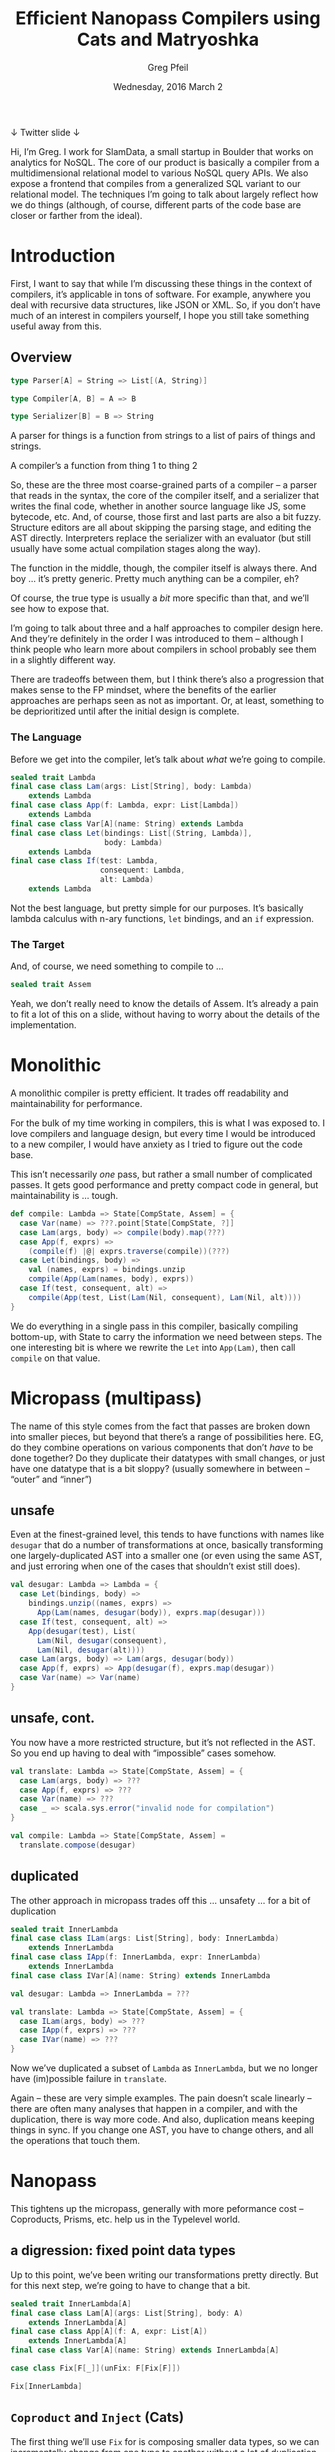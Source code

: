 #+TITLE: Efficient Nanopass Compilers using Cats and Matryoshka
#+AUTHOR: Greg Pfeil
#+EMAIL: greg@technomadic.org
#+DATE: Wednesday, 2016 March 2
#+DESCRIPTION: Generalized recursion schemes and transformations.
#+OPTIONS: d:(not LOGBOOK SPEAKERNOTES)
#+DRAWERS: SPEAKERNOTES
#+EPRESENT_FRAME_LEVEL: 3
#+EPRESENT_MODE_LINE: (" @sellout" "                                                     " (:eval (int-to-string epresent-page-number)))










 ↓ Twitter                                              slide ↓

:SPEAKERNOTES:
Hi, I’m Greg. I work for SlamData, a small startup in Boulder that works on analytics for NoSQL. The core of our product is basically a compiler from a multidimensional relational model to various NoSQL query APIs. We also expose a frontend that compiles from a generalized SQL variant to our relational model. The techniques I’m going to talk about largely reflect how we do things (although, of course, different parts of the code base are closer or farther from the ideal).
:END:

* Introduction

:SPEAKERNOTES:
First, I want to say that while I’m discussing these things in the context of compilers, it’s applicable in tons of software. For example, anywhere you deal with recursive data structures, like JSON or XML. So, if you don’t have much of an interest in compilers yourself, I hope you still take something useful away from this.
:END:

** Overview

#+begin_src scala
type Parser[A] = String => List[(A, String)]

type Compiler[A, B] = A => B

type Serializer[B] = B => String
#+end_src

:SPEAKERNOTES:
A parser for things is a function from strings to a list of pairs of things and strings.

A compiler’s a function from thing 1 to thing 2
:END:

:SPEAKERNOTES:
So, these are the three most coarse-grained parts of a compiler – a parser that reads in the syntax, the core of the compiler itself, and a serializer that writes the final code, whether in another source language like JS, some bytecode, etc. And, of course, those first and last parts are also a bit fuzzy. Structure editors are all about skipping the parsing stage, and editing the AST directly. Interpreters replace the serializer with an evaluator (but still usually have some actual compilation stages along the way).

The function in the middle, though, the compiler itself is always there. And boy … it’s pretty generic. Pretty much anything can be a compiler, eh?

Of course, the true type is usually a /bit/ more specific than that, and we’ll see how to expose that.
:END:

:SPEAKERNOTES:
I’m going to talk about three and a half approaches to compiler design here. And they’re definitely in the order I was introduced to them – although I think people who learn more about compilers in school probably see them in a slightly different way.

There are tradeoffs between them, but I think there’s also a progression that makes sense to the FP mindset, where the benefits of the earlier approaches are perhaps seen as not as important. Or, at least, something to be deprioritized until after the initial design is complete.
:END:

*** The Language

:SPEAKERNOTES:
Before we get into the compiler, let’s talk about /what/ we’re going to compile.
:END:

#+begin_src scala
sealed trait Lambda
final case class Lam(args: List[String], body: Lambda)
    extends Lambda
final case class App(f: Lambda, expr: List[Lambda])
    extends Lambda
final case class Var[A](name: String) extends Lambda
final case class Let(bindings: List[(String, Lambda)],
                     body: Lambda)
    extends Lambda
final case class If(test: Lambda,
                    consequent: Lambda,
                    alt: Lambda)
    extends Lambda
#+end_src

:SPEAKERNOTES:
Not the best language, but pretty simple for our purposes. It’s basically lambda calculus with n-ary functions, ~let~ bindings, and an ~if~ expression.
:END:

*** The Target

:SPEAKERNOTES:
And, of course, we need something to compile to …
:END:

#+begin_src scala
sealed trait Assem
#+end_src

:SPEAKERNOTES:
Yeah, we don’t really need to know the details of Assem. It’s already a pain to fit a lot of this on a slide, without having to worry about the details of the implementation.
:END:

* Monolithic
:SPEAKERNOTES:
A monolithic compiler is pretty efficient. It trades off readability and maintainability for performance.

For the bulk of my time working in compilers, this is what I was exposed to. I love compilers and language design, but every time I would be introduced to a new compiler, I would have anxiety as I tried to figure out the code base.

This isn’t necessarily /one/ pass, but rather a small number of complicated passes. It gets good performance and pretty compact code in general, but maintainability is … tough.
:END:
#+begin_src scala
def compile: Lambda => State[CompState, Assem] = {
  case Var(name) => ???.point[State[CompState, ?]]
  case Lam(args, body) => compile(body).map(???)
  case App(f, exprs) =>
    (compile(f) |@| exprs.traverse(compile))(???)
  case Let(bindings, body) =>
    val (names, exprs) = bindings.unzip
    compile(App(Lam(names, body), exprs))
  case If(test, consequent, alt) =>
    compile(App(test, List(Lam(Nil, consequent), Lam(Nil, alt))))
}
#+end_src

:SPEAKERNOTES:
We do everything in a single pass in this compiler, basically compiling bottom-up, with State to carry the information we need between steps. The one interesting bit is where we rewrite the ~Let~ into ~App(Lam)~, then call ~compile~ on that value.
:END:

* Micropass (multipass)
:SPEAKERNOTES:
The name of this style comes from the fact that passes are broken down into smaller pieces, but beyond that there’s a range of possibilities here. EG, do they combine operations on various components that don’t /have/ to be done together? Do they duplicate their datatypes with small changes, or just have one datatype that is a bit sloppy? (usually somewhere in between – “outer” and “inner”)
:END:

** unsafe

:SPEAKERNOTES:
Even at the finest-grained level, this tends to have functions with names like ~desugar~ that do a number of transformations at once, basically transforming one largely-duplicated AST into a smaller one (or even using the same AST, and just erroring when one of the cases that shouldn’t exist still does).
:END:

#+begin_src scala
val desugar: Lambda => Lambda = {
  case Let(bindings, body) =>
    bindings.unzip((names, exprs) =>
      App(Lam(names, desugar(body)), exprs.map(desugar)))
  case If(test, consequent, alt) =>
    App(desugar(test), List(
      Lam(Nil, desugar(consequent),
      Lam(Nil, desugar(alt))))
  case Lam(args, body) => Lam(args, desugar(body))
  case App(f, exprs) => App(desugar(f), exprs.map(desugar))
  case Var(name) => Var(name)
}
#+end_src

** unsafe, cont.

:SPEAKERNOTES:
You now have a more restricted structure, but it’s not reflected in the AST. So you end up having to deal with “impossible” cases somehow.
:END:

#+begin_src scala
val translate: Lambda => State[CompState, Assem] = {
  case Lam(args, body) => ???
  case App(f, exprs) => ???
  case Var(name) => ???
  case _ => scala.sys.error("invalid node for compilation")
}

val compile: Lambda => State[CompState, Assem] =
  translate.compose(desugar)
#+end_src

** duplicated
:SPEAKERNOTES:
The other approach in micropass trades off this … unsafety … for a bit of duplication
:END:

#+begin_src scala
sealed trait InnerLambda
final case class ILam(args: List[String], body: InnerLambda)
    extends InnerLambda
final case class IApp(f: InnerLambda, expr: InnerLambda)
    extends InnerLambda
final case class IVar[A](name: String) extends InnerLambda

val desugar: Lambda => InnerLambda = ???

val translate: Lambda => State[CompState, Assem] = {
  case ILam(args, body) => ???
  case IApp(f, exprs) => ???
  case IVar(name) => ???
}
#+end_src

:SPEAKERNOTES:
Now we’ve duplicated a subset of ~Lambda~ as ~InnerLambda~, but we no longer have (im)possible failure in ~translate~.

Again – these are very simple examples. The pain doesn’t scale linearly – there are often many analyses that happen in a compiler, and with the duplication, there is way more code. And also, duplication means keeping things in sync. If you change one AST, you have to change others, and all the operations that touch them.
:END:

* Nanopass

:SPEAKERNOTES:
This tightens up the micropass, generally with more peformance cost – Coproducts, Prisms, etc. help us in the Typelevel world.
:END:

** a digression: fixed point data types

:SPEAKERNOTES:
Up to this point, we’ve been writing our transformations pretty directly. But for this next step, we’re going to have to change that a bit.
:END:

#+begin_src scala
sealed trait InnerLambda[A]
final case class Lam[A](args: List[String], body: A)
    extends InnerLambda[A]
final case class App[A](f: A, expr: List[A])
    extends InnerLambda[A]
final case class Var[A](name: String) extends InnerLambda[A]
#+end_src

#+begin_src scala
case class Fix[F[_]](unFix: F[Fix[F]])

Fix[InnerLambda]
#+end_src

** ~Coproduct~ and ~Inject~ (Cats)
:SPEAKERNOTES:
The first thing we’ll use ~Fix~ for is composing smaller data types, so we can incrementally change from one type to another without a lot of duplication.
:END:
#+begin_src scala
final case class Let[A](bindings: List[(String, A)], body: A)
final case class If[A](test: A, consequent: A, alt: A)

def expandLet[Lambda :<: F]: Fix[Let :+: F] => Fix[F] =
  _.unFix match {
    case Let(bindings, body) =>
      bindings.unzip((names, exprs) =>
        Fix(App(Fix(Lam(names, expandLet(body)).inject),
                exprs.map(expandLet)).inject))
    // and don’t forget the other cases
  }

def expandIf[Lambda :<: F]: Fix[If :+: F] => Fix[F] =
  _.unFix match {
    case If(test, consequent, alt) =>
      Fix(App(expandIf(test), List(
        Fix(Lam(Nil, expandIf(consequent))),
        Fix(Lam(Nil, expandIf(alt))))))
    // seriously, still gotta handle the other cases
  }
#+end_src

:SPEAKERNOTES:
What this gives us is fine-grained control over our data types without duplicating them. We spilt it into “atomic” pieces and only have to be aware of the pieces we care about in a particular transformation. That allows us to do either ~expandIf <<< expandLet~ or ~expandLet <<< expandIf~ whenever we want. In the former, the types go
:END:

~Fix[If :+: Let :+: Lambda]~ → ~Fix[If :+: Lambda]~ → ~Fix[Lambda]~

:SPEAKERNOTES:
and in the latter
:END:

 ~Fix[If :+: Let :+: Lambda]~ → ~Fix[Let :+: Lambda]~ → ~Fix[Lambda]~

:SPEAKERNOTES:
So, you can see that even though we diverge in the middle, we go from the same initial type to the same final type.
:END:

* regaining performance … through further abstraction

:SPEAKERNOTES:
Turning our various transformations from those on recursive structures (granted, already fixpoint, thanks to Coproducts) to folds, natural transformations, etc. allows us to compose these operations again.

Up to now, we’ve been defining our transformations like ~Mu[F] => Mu[F]~. But there is a way that is both easier and more efficient. We’ll start with something familiar.
:END:

*Matryoshka* – https://github.com/slamdata/matryoshka

- 1.0 coming soon (~1 month)
- (hopefully) Typelevel incubator status soon






** folds, unfolds, and transformations

#+begin_src scala
def cata[F[_]: Functor](t: Fix[F])(φ: F[A] => A): A

def ana[F[_]: Functor](a: A)(ψ: A => F[A]): T[F]

val primeFactors: Int => ListF[Int, ?]
val inferType: (Type, Fix[Lambda]) => Lambda[(Type, Fix[Lambda])]

def transCata[F[_]: Functor, G[_]: Functor](
  t: Fix[F])(f: F[Fix[G]] => G[Fix[G]]):
    T[G]
#+end_src

:SPEAKERNOTES:
Does that look familiar? If you’ve used something by the same name in Scalaz, you might be onto me. That function is ~foldRight~ generalized to /any/ functor. And what does ~foldRight~ generally do for us? It allows us to specify single-step semantics for a list and it handles the recursion for us.
:END:

** algebras
:SPEAKERNOTES:
So, ok, we don’t need to worry about recursion ourselves, but what else does that buy us? It allows us to eliminate multiple passes over our data. Using things like ~cata~, we can write various algebras (that’s what they’re called), and compose them efficiently.
:END:

#+begin_src scala
def expandLet[Lambda :<: F]: (Let :+: F)[Fix[F]] => F[Fix[F]] = {
  case Let(bindings, body) =>
    bindings.unzip((names, exprs) =>
      Fix(App(Fix(Lam(names, body).inject), exprs).inject))
  case x => x
}

def expandIf[Lambda :<: F]: (If :+: F)[Fix[F]] => F[Fix[F]] = {
  case If(test, consequent, alt) =>
    Fix(App(test,
      List(Fix(Lam(Nil, consequent)), Fix(Lam(Nil, alt)))))
  case x => x
}
#+end_src

:SPEAKERNOTES:
There are a few things to note here: First, we now take the “unwrapped” functor as the argument. So we don’t need to ~unFix~ prior to matching, and the type itself tells us that the recursive calls have already been made, so we don’t need to do that explicitly either. And since we don’t need to handle the recursive calls, we can handle all the cases we don’t care about with a simple identity.

And, like when we first introduced Cat’s ~Inject~ above, we can compose our functions …
:END:

** composition

#+begin_src scala
expandIf <<< expandLet
#+end_src

:SPEAKERNOTES:
But now, rather than that operating over trees, it operates over a single node of the tree.
:END:

#+begin_src scala
val desugar: Fix[Let :+: If :+: Lambda] => Fix[Lambda] =
  _.transCata(expandIf <<< expandLet)
#+end_src

:SPEAKERNOTES:
So, now, rather than traversing the tree and building intermediate trees for every step of the way, we only traverse once (like we did in the micropass version), but still have the nano-level operations.

Also, when you traverse a tree, how does it work? A bottom-up traversal first walks to the leaves, then applies some operation on the way back up. A top-down traversal performs some operation at the root, then performs it on the branches, etc. and pops back out at the end. So … in both cases, you go to the leaves, then back to the root, but you only perform the operation in one direction.

Matryoshka gives us another way to compose recursive operations that takes advantage of this:
:END:

** other combinations

*** up and down

#+begin_src scala
x.hylo(bottomUp, topDown)

x.ana(topDown).cata(bottomUp)
#+end_src

:SPEAKERNOTES:
Now, in a single pass we apply a top-down transformation (which may be a composition of smaller transformations) as we move toward the leaves, then a bottom-up transformation as we move back to the root. So, even though those two operations aren’t directly composable, we’ve still managed to perform both of them in a single traversal of the tree.

Matryoshka has a bunch of variants on this theme. Applied in the right places, we can take advantage of the small, clear nanopass style while still maintaining the performance and relatively small code size of the monolithic style.
:END:

*** zipping

#+begin_src scala
val pprint: Lambda[String] => String
val eval: Lambda[Int] => Int

lam.cata(pprint zip eval): (String, Int)
#+end_src

*** annotations

#+begin_src scala
val buInferType: Lambda[Type] => Type

lam.cata(buInferType.attribute): Cofree[Lambda, Type]

val useType1: Lambda[(Type, Value)] => Value
lam.zygo(inferType, useType1): Value

val tdInferType: (Type, Fix[Lambda]) => Lambda[(Type, Fix[Lambda])]
val useType2: (Type, Lambda[Value]) => Value
lam.coelgot(useType2, tdInferType): Value
#+end_src

* Questions?

:SPEAKERNOTES:
- I’ll probably be a bit scarce tomorrow, but I’m happy to talk about this more in the hallways today or during both days of NEScala.
- I’m happy to unconference about more of this stuff tomorrow or Saturday (on NEScala’s unconference day) – specifically, go into depth on Matryoshka
- Rob Norris (@tpolecat) is planning an unconference session on Doobie that goes into some other fixpoint topics
- SlamData will be hiring soon, so if any of this sounded interesting (or if it didn’t, but other aspects of our company – NoSQL, analytics, etc. do), then talk to me about that as well.
:END:

- convince Rob Norris (@tpolecat) to talk about some
  Doobie-related fixed point stuff tomorrow
- more about Matryoshka in Saturday’s unconference?
- SlamData (http://slamdata.com/) is hiring
- LambdaConf on Memorial Day weekend in Boulder,
  with a one-day Typelevel Summit



*Greg Pfeil*   greg@slamdata.com
